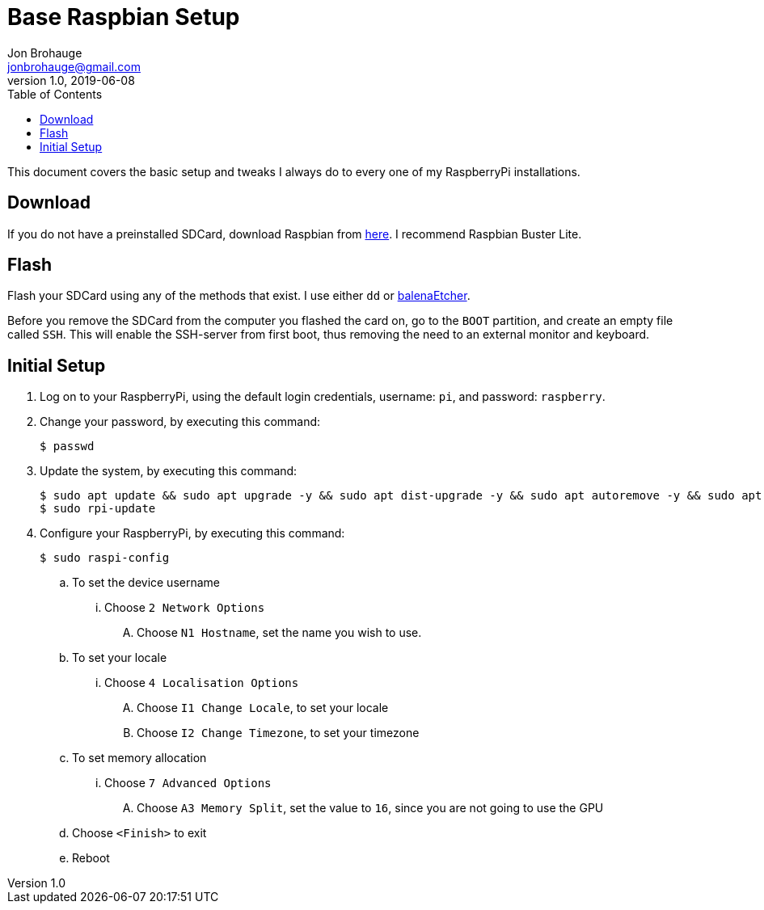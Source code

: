 = Base Raspbian Setup
Jon Brohauge <jonbrohauge@gmail.com>
v1.0, 2019-06-08
:toc:

This document covers the basic setup and tweaks I always do to every one of my RaspberryPi installations.

== Download
If you do not have a preinstalled SDCard, download Raspbian from http://raspberrypi.org/downloads/raspbian[here].
I recommend Raspbian Buster Lite.

== Flash
Flash your SDCard using any of the methods that exist. I use either `dd` or https://www.balena.io/etcher/[balenaEtcher].

Before you remove the SDCard from the computer you flashed the card on, go to the `BOOT` partition, and create an empty file called `SSH`.
This will enable the SSH-server from first boot, thus removing the need to an external monitor and keyboard.

== Initial Setup
. Log on to your RaspberryPi, using the default login credentials, username: `pi`, and password: `raspberry`.
. Change your password, by executing this command:
+
[source,bash]
----
$ passwd
----
. Update the system, by executing this command:
+
[source,bash]
----
$ sudo apt update && sudo apt upgrade -y && sudo apt dist-upgrade -y && sudo apt autoremove -y && sudo apt autoclean -y
$ sudo rpi-update
----
. Configure your RaspberryPi, by executing this command:
+
----
$ sudo raspi-config
----
.. To set the device username
... Choose `2 Network Options`
.... Choose `N1 Hostname`, set the name you wish to use.
.. To set your locale
... Choose `4 Localisation Options`
.... Choose `I1 Change Locale`, to set your locale
.... Choose `I2 Change Timezone`, to set your timezone
.. To set memory allocation
... Choose `7 Advanced Options`
.... Choose `A3 Memory Split`, set the value to `16`, since you are not going to use the GPU
.. Choose `<Finish>` to exit
.. Reboot

